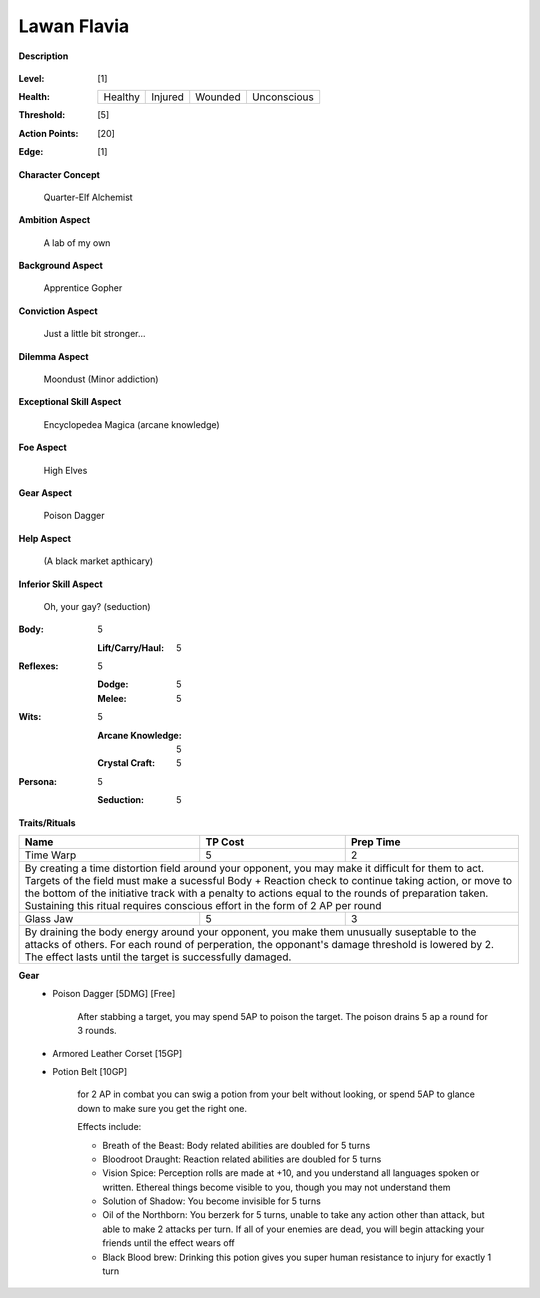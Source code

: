 Lawan Flavia
============

**Description**

    .. image:: http://fc01.deviantart.net/fs71/i/2011/098/0/3/summoning_trainer_by_graysun_d-d3diw2z.jpg

:Level: [1]
:Health:

    +---------+---------+---------+-------------+
    | Healthy | Injured | Wounded | Unconscious |
    +---------+---------+---------+-------------+

:Threshold: [5]
:Action Points: [20]
:Edge: [1]

**Character Concept**

    Quarter-Elf Alchemist

**Ambition Aspect**

    A lab of my own

**Background Aspect**

    Apprentice Gopher

**Conviction Aspect**

    Just a little bit stronger...

**Dilemma Aspect**

    Moondust (Minor addiction)

**Exceptional Skill Aspect**

    Encyclopedea Magica (arcane knowledge)

**Foe Aspect**

    High Elves

**Gear Aspect**

    Poison Dagger

**Help Aspect**

    (A black market apthicary)

**Inferior Skill Aspect**

    Oh, your gay? (seduction)


:Body:
    5
    
    :Lift/Carry/Haul: 5

:Reflexes:
    5
    
    :Dodge: 5
    :Melee: 5

:Wits:
    5
    
    :Arcane Knowledge: 5
    :Crystal Craft: 5

:Persona:
    5
    
    :Seduction: 5

**Traits/Rituals**

+----------------------------------------------------------------+---------+-----------+
| Name                                                           | TP Cost | Prep Time |
+================================================================+=========+===========+
| Time Warp                                                      |       5 |         2 |
+----------------------------------------------------------------+---------+-----------+
| By creating a time distortion field around your opponent, you may make it difficult  |
| for them to act. Targets of the field must make a sucessful Body + Reaction check to |
| continue taking action, or move to the bottom of the initiative track with a penalty |
| to actions equal to the rounds of preparation taken. Sustaining this ritual requires |
| conscious effort in the form of 2 AP per round                                       |
+----------------------------------------------------------------+---------+-----------+
| Glass Jaw                                                      |       5 |         3 |
+----------------------------------------------------------------+---------+-----------+
| By draining the body energy around your opponent, you make them unusually suseptable |
| to the attacks of others.  For each round of perperation, the opponant's damage      |
| threshold is lowered by 2.  The effect lasts until the target is successfully        |
| damaged.                                                                             |
+----------------------------------------------------------------+---------+-----------+

**Gear**
    * Poison Dagger [5DMG] [Free]
    
        After stabbing a target, you may spend 5AP to poison the target.  The poison drains 5 ap a round for 3 rounds.
    
    * Armored Leather Corset [15GP]
    * Potion Belt [10GP]

        for 2 AP in combat you can swig a potion from your belt without looking, or spend 5AP to glance down to make sure you get the right one.

        Effects include:

        * Breath of the Beast: Body related abilities are doubled for 5 turns
        * Bloodroot Draught: Reaction related abilities are doubled for 5 turns
        * Vision Spice: Perception rolls are made at +10, and you understand all languages spoken or written. Ethereal things become visible to you, though you may not understand them
        * Solution of Shadow: You become invisible for 5 turns
        * Oil of the Northborn: You berzerk for 5 turns, unable to take any action other than attack, but able to make 2 attacks per turn. If all of your enemies are dead, you will begin attacking your friends until the effect wears off
        * Black Blood brew: Drinking this potion gives you super human resistance to injury for exactly 1 turn
